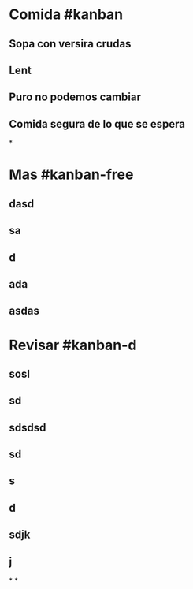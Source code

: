 * Comida #kanban
** Sopa con versira crudas
** Lent
** Puro no podemos cambiar
** Comida segura de lo que se espera
*
* Mas #kanban-free
** dasd
** sa
** d
** ada
** asdas
* Revisar #kanban-d
:PROPERTIES:
:collapsed: true
:END:
** sosl
** sd
** sdsdsd
** sd
** s
** d
** sdjk
** j
*
*